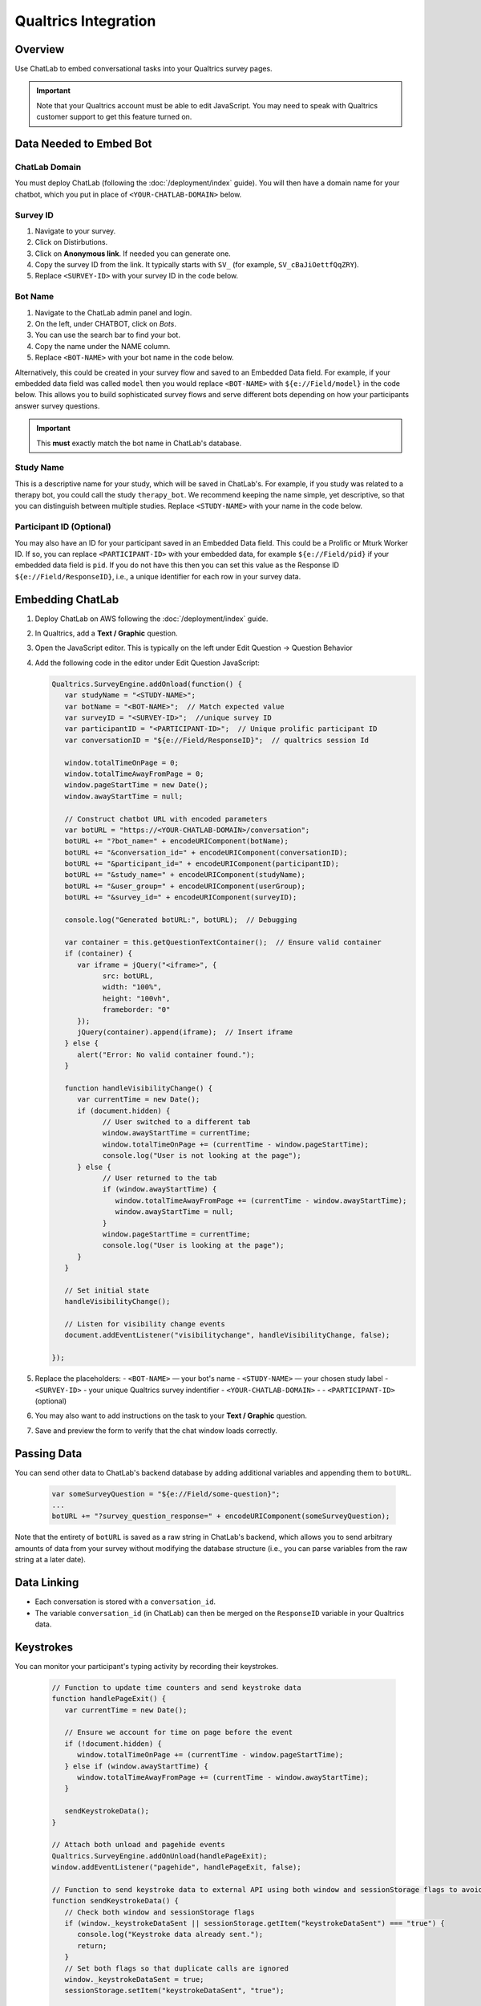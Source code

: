 Qualtrics Integration
=====================

Overview
--------

Use ChatLab to embed conversational tasks into your Qualtrics survey pages.

.. important::

   Note that your Qualtrics account must be able to edit JavaScript. 
   You may need to speak with Qualtrics customer support to get this feature turned on.

Data Needed to Embed Bot
------------------------

ChatLab Domain
^^^^^^^^^^^^^^

You must deploy ChatLab (following the :doc:`/deployment/index` guide). You will then 
have a domain name for your chatbot, which you put in place of ``<YOUR-CHATLAB-DOMAIN>`` below. 

Survey ID
^^^^^^^^^

1. Navigate to your survey.
2. Click on Distirbutions.
3. Click on **Anonymous link**. If needed you can generate one.
4. Copy the survey ID from the link. It typically starts with ``SV_`` (for example, ``SV_cBaJiOettfQqZRY``).
5. Replace ``<SURVEY-ID>`` with your survey ID in the code below.


Bot Name
^^^^^^^^

1. Navigate to the ChatLab admin panel and login. 
2. On the left, under CHATBOT, click on `Bots`.
3. You can use the search bar to find your bot.
4. Copy the name under the NAME column.
5. Replace ``<BOT-NAME>`` with your bot name in the code below.

Alternatively, this could be created in your survey flow and saved to an Embedded Data
field. For example, if your embedded data field was called ``model`` then you would
replace ``<BOT-NAME>`` with ``${e://Field/model}`` in the code below. This allows you
to build sophisticated survey flows and serve different bots depending on how your
participants answer survey questions.

.. important::

   This **must** exactly match the bot name in ChatLab's database. 

Study Name
^^^^^^^^^^

This is a descriptive name for your study, which will be saved in ChatLab's. For example, 
if you study was related to a therapy bot, you could call the study ``therapy_bot``. We
recommend keeping the name simple, yet descriptive, so that you can distinguish 
between multiple studies. Replace ``<STUDY-NAME>`` with your name in the code below.

Participant ID (Optional)
^^^^^^^^^^^^^^^^^^^^^^^^^

You may also have an ID for your participant saved in an Embedded Data field. This
could be a Prolific or Mturk Worker ID. If so, you can replace ``<PARTICIPANT-ID>`` with
your embedded data, for example ``${e://Field/pid}`` if your embedded data field is ``pid``.
If you do not have this then you can set this value as the Response ID ``${e://Field/ResponseID}``,
i.e., a unique identifier for each row in your survey data.

Embedding ChatLab
-----------------

1. Deploy ChatLab on AWS following the :doc:`/deployment/index` guide.
2. In Qualtrics, add a **Text / Graphic** question.
3. Open the JavaScript editor. This is typically on the left under Edit Question -> Question Behavior
4. Add the following code in the editor under Edit Question JavaScript:

   .. code-block:: javascript

      Qualtrics.SurveyEngine.addOnload(function() {
         var studyName = "<STUDY-NAME>";  
         var botName = "<BOT-NAME>";  // Match expected value
         var surveyID = "<SURVEY-ID>";  //unique survey ID
         var participantID = "<PARTICIPANT-ID>";  // Unique prolific participant ID
         var conversationID = "${e://Field/ResponseID}";  // qualtrics session Id

         window.totalTimeOnPage = 0;
         window.totalTimeAwayFromPage = 0;
         window.pageStartTime = new Date();
         window.awayStartTime = null;

         // Construct chatbot URL with encoded parameters
         var botURL = "https://<YOUR-CHATLAB-DOMAIN>/conversation";
         botURL += "?bot_name=" + encodeURIComponent(botName);
         botURL += "&conversation_id=" + encodeURIComponent(conversationID);
         botURL += "&participant_id=" + encodeURIComponent(participantID);
         botURL += "&study_name=" + encodeURIComponent(studyName);
         botURL += "&user_group=" + encodeURIComponent(userGroup);
         botURL += "&survey_id=" + encodeURIComponent(surveyID);

         console.log("Generated botURL:", botURL);  // Debugging

         var container = this.getQuestionTextContainer();  // Ensure valid container
         if (container) {
            var iframe = jQuery("<iframe>", {
                  src: botURL,
                  width: "100%",
                  height: "100vh",
                  frameborder: "0"
            });
            jQuery(container).append(iframe);  // Insert iframe
         } else {
            alert("Error: No valid container found.");
         }

         function handleVisibilityChange() {
            var currentTime = new Date();
            if (document.hidden) {
                  // User switched to a different tab
                  window.awayStartTime = currentTime;
                  window.totalTimeOnPage += (currentTime - window.pageStartTime);
                  console.log("User is not looking at the page");
            } else {
                  // User returned to the tab
                  if (window.awayStartTime) {
                     window.totalTimeAwayFromPage += (currentTime - window.awayStartTime);
                     window.awayStartTime = null;
                  }
                  window.pageStartTime = currentTime;
                  console.log("User is looking at the page");
            }
         }         

         // Set initial state
         handleVisibilityChange();

         // Listen for visibility change events
         document.addEventListener("visibilitychange", handleVisibilityChange, false);

      });


5. Replace the placeholders:
   - ``<BOT-NAME>`` — your bot's name
   - ``<STUDY-NAME>`` — your chosen study label
   - ``<SURVEY-ID>`` - your unique Qualtrics survey indentifier
   - ``<YOUR-CHATLAB-DOMAIN>`` - 
   - ``<PARTICIPANT-ID>`` (optional)
6. You may also want to add instructions on the task to your **Text / Graphic** question.
7. Save and preview the form to verify that the chat window loads correctly.

Passing Data
------------

You can send other data to ChatLab's backend database by adding additional variables and 
appending them to ``botURL``.

   .. code-block:: javascript

         var someSurveyQuestion = "${e://Field/some-question}"; 
         ...
         botURL += "?survey_question_response=" + encodeURIComponent(someSurveyQuestion);

Note that the entirety of ``botURL`` is saved as a raw string in ChatLab's backend,
which allows you to send arbitrary amounts of data from your survey without modifying
the database structure (i.e., you can parse variables from the raw string at a later date).

Data Linking
------------

- Each conversation is stored with a ``conversation_id``.
- The variable ``conversation_id`` (in ChatLab) can then be merged on the ``ResponseID`` variable in your Qualtrics data.

Keystrokes
----------

You can monitor your participant's typing activity by recording their keystrokes.

   .. code-block:: javascript

      // Function to update time counters and send keystroke data
      function handlePageExit() {
         var currentTime = new Date();
         
         // Ensure we account for time on page before the event
         if (!document.hidden) {
            window.totalTimeOnPage += (currentTime - window.pageStartTime);
         } else if (window.awayStartTime) {
            window.totalTimeAwayFromPage += (currentTime - window.awayStartTime);
         }
         
         sendKeystrokeData();
      }

      // Attach both unload and pagehide events
      Qualtrics.SurveyEngine.addOnUnload(handlePageExit);
      window.addEventListener("pagehide", handlePageExit, false);

      // Function to send keystroke data to external API using both window and sessionStorage flags to avoid duplicate sends
      function sendKeystrokeData() {
         // Check both window and sessionStorage flags
         if (window._keystrokeDataSent || sessionStorage.getItem("keystrokeDataSent") === "true") {
            console.log("Keystroke data already sent.");
            return;
         }
         // Set both flags so that duplicate calls are ignored
         window._keystrokeDataSent = true;
         sessionStorage.setItem("keystrokeDataSent", "true");
         
         var conversationID = "${e://Field/ResponseID}"; // Embedded data from Qualtrics
         var payload = JSON.stringify({
            conversation_id: conversationID,
            total_time_on_page: window.totalTimeOnPage,
            total_time_away_from_page: window.totalTimeAwayFromPage,
            keystroke_count: window.keystrokeCount
         });
         
         if (navigator.sendBeacon) {
            navigator.sendBeacon("https://bot.wwbp.org/api/update_keystrokes/", payload);
            console.log("Keystroke data sent using sendBeacon.");
         } else {
            fetch("https://bot.wwbp.org/api/update_keystrokes/", {  
                  method: "POST",
                  headers: {
                     "Content-Type": "application/json"
                  },
                  body: payload
            })
            .then(response => response.json())
            .then(data => console.log("Keystroke data successfully sent:", data))
            .catch(error => console.error("Error sending keystroke data:", error));
         }
      }


Validation
----------

1. Preview your Qualtrics survey.
2. Open developer console (F12) → check for "Generated botURL" logs.
3. Confirm the embedded ChatLab iframe loads successfully.

Other Options
-------------

- You may also want to add a timer question which ensures the participant stays on the chat window for a specified amount of time. 